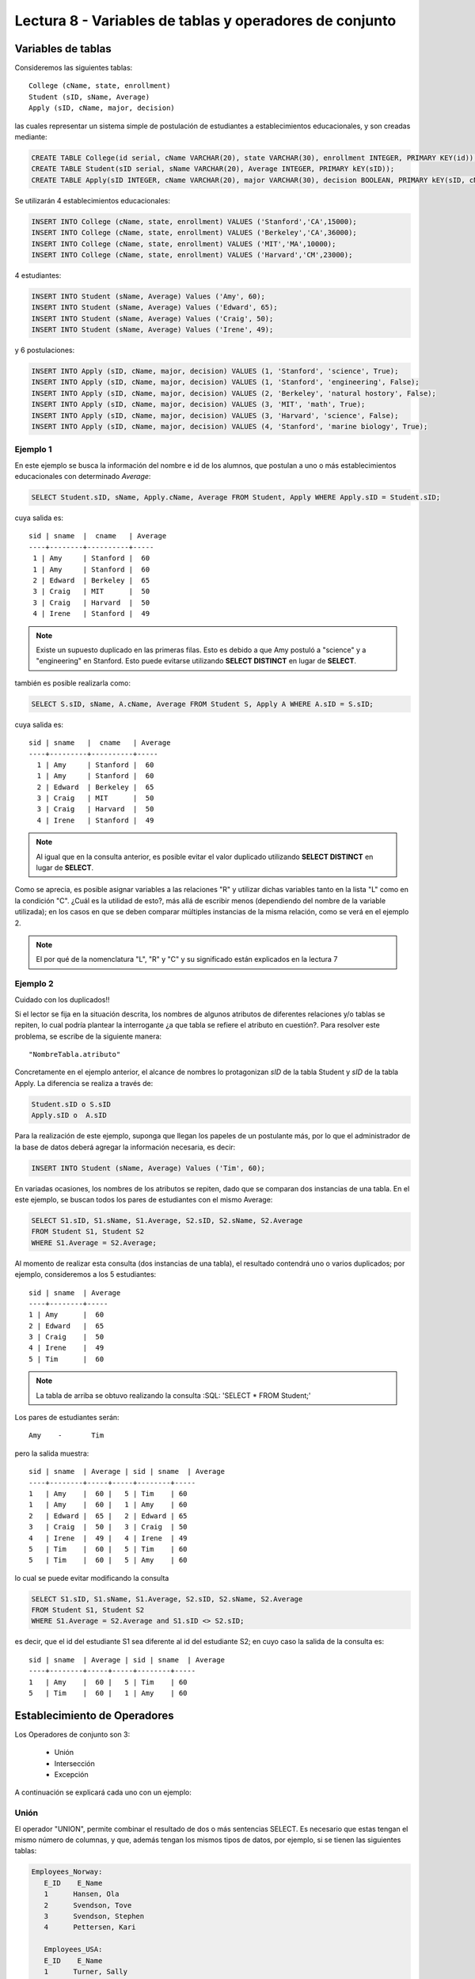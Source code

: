 Lectura 8 - Variables de tablas y operadores de conjunto
--------------------------------------------------------
.. role:: sql(code)
   :language: sql
   :class: highlight

Variables de tablas
~~~~~~~~~~~~~~~~~~~

.. index:: Table Variables

Consideremos las siguientes tablas::

        College (cName, state, enrollment)
        Student (sID, sName, Average)
        Apply (sID, cName, major, decision)

las cuales representar un sistema simple de postulación de estudiantes a establecimientos educacionales, y son creadas mediante:

.. code-block:: sql

 CREATE TABLE College(id serial, cName VARCHAR(20), state VARCHAR(30), enrollment INTEGER, PRIMARY KEY(id));
 CREATE TABLE Student(sID serial, sName VARCHAR(20), Average INTEGER, PRIMARY kEY(sID));
 CREATE TABLE Apply(sID INTEGER, cName VARCHAR(20), major VARCHAR(30), decision BOOLEAN, PRIMARY kEY(sID, cName, major));

Se utilizarán 4 establecimientos educacionales:

.. code-block:: sql
        
 INSERT INTO College (cName, state, enrollment) VALUES ('Stanford','CA',15000);
 INSERT INTO College (cName, state, enrollment) VALUES ('Berkeley','CA',36000);
 INSERT INTO College (cName, state, enrollment) VALUES ('MIT','MA',10000);
 INSERT INTO College (cName, state, enrollment) VALUES ('Harvard','CM',23000);

4 estudiantes: 

.. code-block:: sql
        
 INSERT INTO Student (sName, Average) Values ('Amy', 60);
 INSERT INTO Student (sName, Average) Values ('Edward', 65);
 INSERT INTO Student (sName, Average) Values ('Craig', 50);
 INSERT INTO Student (sName, Average) Values ('Irene', 49);

y 6 postulaciones:

.. code-block:: sql

 INSERT INTO Apply (sID, cName, major, decision) VALUES (1, 'Stanford', 'science', True);
 INSERT INTO Apply (sID, cName, major, decision) VALUES (1, 'Stanford', 'engineering', False);
 INSERT INTO Apply (sID, cName, major, decision) VALUES (2, 'Berkeley', 'natural hostory', False);
 INSERT INTO Apply (sID, cName, major, decision) VALUES (3, 'MIT', 'math', True);
 INSERT INTO Apply (sID, cName, major, decision) VALUES (3, 'Harvard', 'science', False);
 INSERT INTO Apply (sID, cName, major, decision) VALUES (4, 'Stanford', 'marine biology', True);


Ejemplo 1
^^^^^^^^^
En este ejemplo se busca la información del nombre e id de los  alumnos, que postulan a uno o más establecimientos educacionales con 
determinado *Average*:

.. code-block:: sql

  SELECT Student.sID, sName, Apply.cName, Average FROM Student, Apply WHERE Apply.sID = Student.sID;
  
cuya salida es::

  sid | sname  |  cname   | Average
  ----+--------+----------+-----
   1 | Amy     | Stanford |  60
   1 | Amy     | Stanford |  60
   2 | Edward  | Berkeley |  65
   3 | Craig   | MIT      |  50
   3 | Craig   | Harvard  |  50
   4 | Irene   | Stanford |  49

.. note::
  
   Existe un supuesto duplicado en las primeras filas. Esto es debido a que Amy postuló a "science" y a "engineering" en Stanford. Esto
   puede evitarse utilizando **SELECT DISTINCT** en lugar de **SELECT**.

también es posible realizarla como:

.. code-block:: sql

 SELECT S.sID, sName, A.cName, Average FROM Student S, Apply A WHERE A.sID = S.sID;

cuya salida es::

   sid | sname   |  cname   | Average
   ----+---------+----------+-----
     1 | Amy     | Stanford |  60
     1 | Amy     | Stanford |  60
     2 | Edward  | Berkeley |  65
     3 | Craig   | MIT      |  50
     3 | Craig   | Harvard  |  50
     4 | Irene   | Stanford |  49

.. note::

   Al igual que en la consulta anterior, es posible evitar el valor duplicado utilizando **SELECT DISTINCT** en lugar de **SELECT**.

Como se aprecia, es posible asignar variables a las relaciones "R" y utilizar dichas variables tanto en la lista "L" como en la
condición "C". ¿Cuál es la utilidad de esto?, más allá de escribir menos (dependiendo del nombre de la variable
utilizada); en los casos en que se deben comparar múltiples instancias de la misma relación, como se verá en el ejemplo 2.

.. note::

   El por qué de la nomenclatura "L", "R" y "C" y su significado están explicados en la lectura 7

Ejemplo 2
^^^^^^^^^

Cuidado con los duplicados!!

Si el lector se fija en la situación descrita, los nombres de algunos atributos de diferentes relaciones y/o tablas  se repiten, lo cual
podría plantear la interrogante ¿a que tabla se refiere el atributo en cuestión?. Para resolver este problema, se escribe
de la siguiente manera::

  "NombreTabla.atributo"

Concretamente en el ejemplo anterior, el alcance de nombres lo protagonizan *sID* de la tabla Student y *sID* de la tabla Apply.
La diferencia se realiza a través de:

.. code-block:: sql

        Student.sID o S.sID
        Apply.sID o  A.sID



Para la realización de este ejemplo, suponga que llegan los papeles de un postulante más, por lo que el administrador
de la base de datos deberá agregar la información necesaria, es decir:

.. code-block:: sql

 INSERT INTO Student (sName, Average) Values ('Tim', 60);


En variadas ocasiones, los nombres de los atributos se repiten, dado que se comparan dos instancias de una tabla. En el este ejemplo,
se buscan todos los pares de estudiantes con el mismo Average:

.. code-block:: sql

        SELECT S1.sID, S1.sName, S1.Average, S2.sID, S2.sName, S2.Average
        FROM Student S1, Student S2
        WHERE S1.Average = S2.Average;


Al momento de realizar esta consulta (dos instancias de una tabla), el resultado contendrá uno o varios duplicados; por ejemplo,
consideremos a los 5 estudiantes::


   sid | sname  | Average
   ----+--------+----- 
   1 | Amy      |  60
   2 | Edward   |  65
   3 | Craig    |  50
   4 | Irene    |  49
   5 | Tim      |  60

.. note::
   La tabla de arriba se obtuvo realizando la consulta :SQL: 'SELECT * FROM Student;'    

Los pares de estudiantes serán::

         Amy    -       Tim

pero la salida muestra::

        sid | sname  | Average | sid | sname  | Average
        ----+--------+-----+-----+--------+-----
        1   | Amy    |  60 |   5 | Tim    | 60
        1   | Amy    |  60 |   1 | Amy    | 60
        2   | Edward |  65 |   2 | Edward | 65
        3   | Craig  |  50 |   3 | Craig  | 50
        4   | Irene  |  49 |   4 | Irene  | 49
        5   | Tim    |  60 |   5 | Tim    | 60
        5   | Tim    |  60 |   5 | Amy    | 60



lo cual se puede evitar modificando la consulta

.. code-block:: sql

        SELECT S1.sID, S1.sName, S1.Average, S2.sID, S2.sName, S2.Average
        FROM Student S1, Student S2
        WHERE S1.Average = S2.Average and S1.sID <> S2.sID;

es decir, que el id del estudiante S1 sea diferente al id del estudiante S2; en cuyo caso la salida de la consulta es::

        sid | sname  | Average | sid | sname  | Average
        ----+--------+-----+-----+--------+-----
        1   | Amy    |  60 |   5 | Tim    | 60
        5   | Tim    |  60 |   1 | Amy    | 60
    

Establecimiento de  Operadores
~~~~~~~~~~~~~~~~~~~~~~~~~~~~~~

.. index:: Set Operators

Los Operadores de conjunto son 3:

  * Unión
  * Intersección
  * Excepción


A continuación se explicará cada uno con un ejemplo:


Unión
^^^^^^

El operador "UNION", permite combinar el resultado de dos o más sentencias SELECT. Es necesario que estas tengan el mismo número de columnas,
y que, además tengan los mismos tipos de datos, por ejemplo, si se tienen las siguientes tablas:

.. code-block:: sql

     Employees_Norway:
        E_ID    E_Name
        1      Hansen, Ola
        2      Svendson, Tove
        3      Svendson, Stephen
        4      Pettersen, Kari

        Employees_USA:
        E_ID    E_Name
        1      Turner, Sally
        2      Kent, Clark
        3      Svendson, Stephen
        4      Scott, Stephen

Que se pueden crear mediante el comando CREATE TABLE:

.. code-block:: sql

    CREATE TABLE Employees_Norway (E_ID serial, E_Name varchar(50), PRIMARY KEY(E_ID));

    CREATE TABLE Employees_USA ( E_ID serial, E_Name varchar(50), PRIMARY KEY(E_ID));


y pobladas con los datos mostrados a continuación:

.. code-block:: sql

        INSERT INTO Employees_Norway (E_Name)
        VALUES
        ('Hansen, Ola'),
        ('Svendson, Tove'),
        ('Svendson, Stephen'),
        ('Pettersen, Kari');

        INSERT INTO Employees_USA (E_Name)
        VALUES
        ('Turner, Sally'),
        ('Kent, Clark'),
        ('Svendson, Stephen'),
        ('Scott, Stephen');

El resultado de la siguiente consulta que incluye el operador UNION:

.. code-block:: sql

        SELECT E_Name FROM Employees_Norway
        UNION
        SELECT E_Name FROM Employees_USA;


es:

.. code-block:: sql

        e_name
      --------------
        Turner, Sally
        Svendson, Tove
        Svendson, Stephen
        Pettersen, Kari
        Hansen, Ola
        Kent, Clark
        Scott, Stephen


Hay que tener en cuenta que existe en ambas tablas un empleado con el mismo nombre "Svendson, Stephen". Sin embargo en la
salida sólo se nombra uno. Si se desea que aparezcan "UNION ALL":

.. code-block:: sql

        SELECT E_Name as name FROM Employees_Norway
        UNION ALL
        SELECT E_Name as name FROM Employees_USA;

Utilizando "as" es posible cambiar el nombre de la columna donde quedará resultado:

.. code-block:: sql

        name
      ---------------
        Hansen, Ola
        Svendson, Tove
        Svendson, Stephen
        Pettersen, Kari
        Turner, Sally
        Kent, Clark
        Svendson, Stephen
        Scott, Stephen

se aprecia que la salida contiene los nombres de los empleados duplicados:

.. note::
   En el ejemplo anterior, se utiliza "as name" en ambos SELECT. Es un hecho curioso que, si se utilizan diferentes nombres junto al "as",
   digamos "as nombre1" y "as nombre2", queda como nombre de la tabla UNION el primero en ser declarado, en este caso nombre1. 


Intersección
^^^^^^^^^^^^^

Muy similar al operador UNION, INTERSECT también opera con dos sentencias SELECT. La diferencia consiste en que UNION actúa como un OR,
e INTERSECT lo hace como AND.

.. note::
   Las tablas de verdad de estos OR y AND se encuentran en la lectura 7.

Es decir que INTERSECT devuelve los valores repetidos.

Utilizando el ejemplo de los empleados, y ejecutando la consulta:

.. code-block:: sql

        SELECT E_Name as name FROM Employees_Norway
        INTERSECT
        SELECT E_Name as name FROM Employees_USA;


su salida es::

        e_name
        ----------
        Svendson, Stephen

Excepción
^^^^^^^^^^

Similar a los operadores anteriores, su estructura se compone de dos o mas sentencias SELECT, y el operador EXCEPT. Es equivalente a la diferencia
en el álgebra relacional.

Utilizando las mismas tablas de los empleados, y realizando la siguiente consulta:

.. code-block:: sql

        SELECT E_Name as name FROM Employees_Norway
        EXCEPT
        SELECT E_Name as name FROM Employees_USA;

Su salida es::

        e-name
        -----------
        Pettersen, Kari
        Svedson, Tove
        Hansen, Ola

Es decir, devuelve los resultados no repetidos en ambas tablas.

Hay que tener en cuenta que, a diferencia de los operadores anteriores, la salida de este no es conmutativa, pues si se ejecuta la 
consulta de forma inversa,es decir:

.. code-block:: sql

        SELECT E_Name as name FROM Employees_USA
        EXCEPT
        SELECT E_Name as name FROM Employees_Norway;

su salida será:

.. code-block:: sql

   e-name
   ------------
   Turner, Sally
   Kent, Clark
   Scott, Stephen
